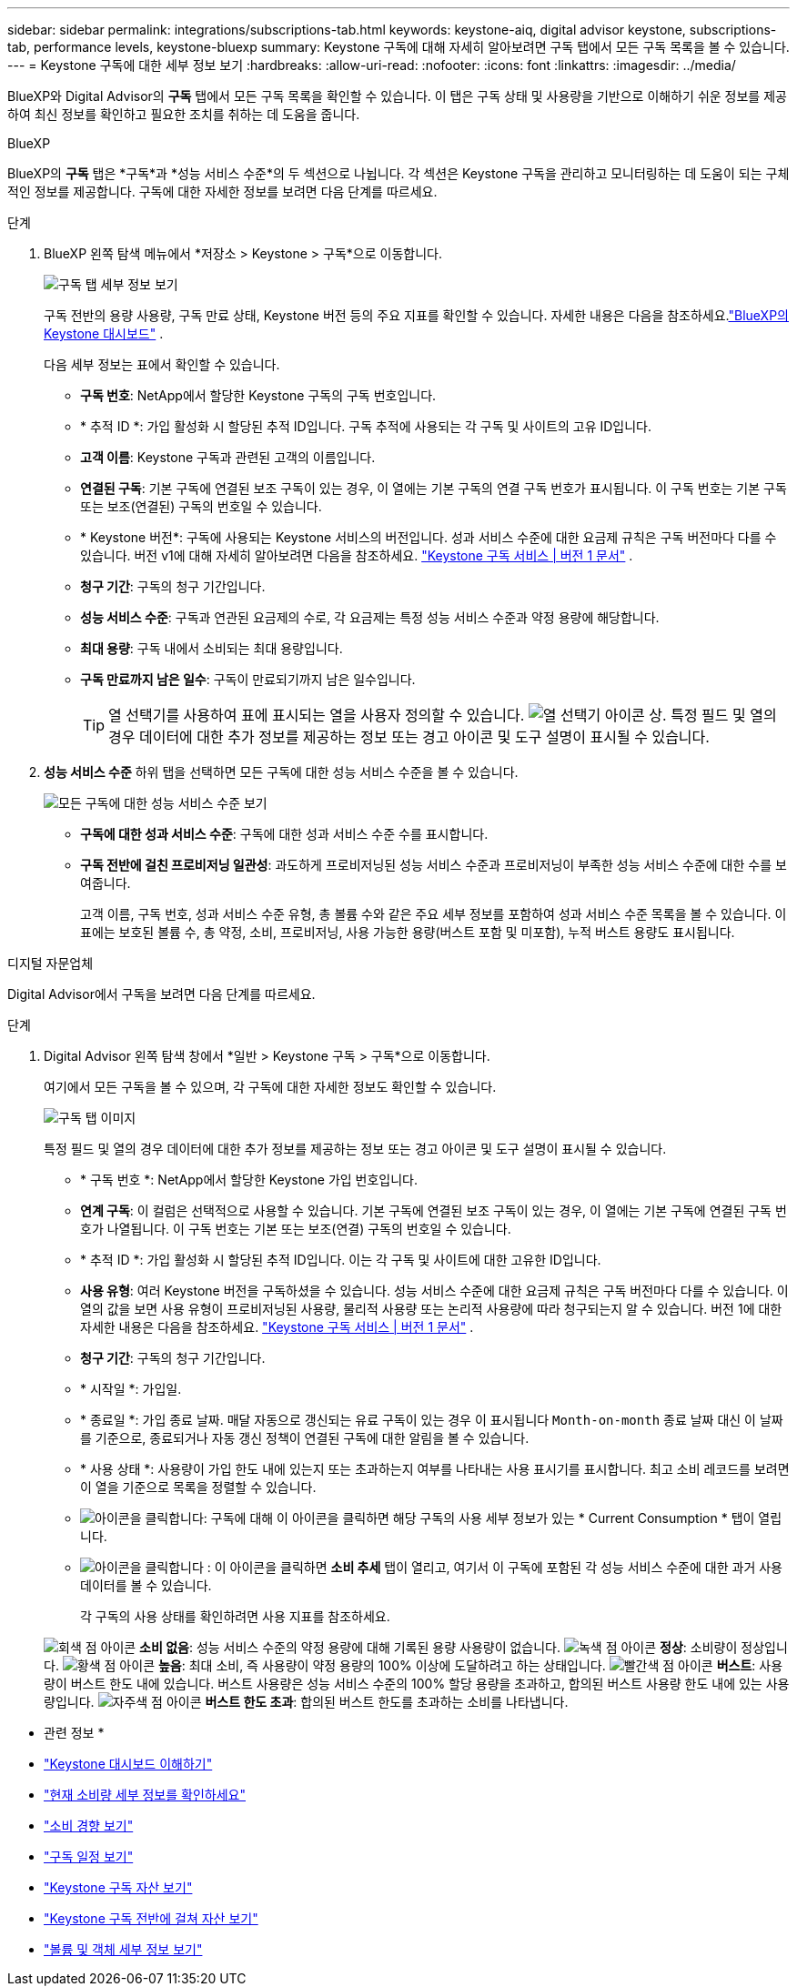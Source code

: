 ---
sidebar: sidebar 
permalink: integrations/subscriptions-tab.html 
keywords: keystone-aiq, digital advisor keystone, subscriptions-tab, performance levels, keystone-bluexp 
summary: Keystone 구독에 대해 자세히 알아보려면 구독 탭에서 모든 구독 목록을 볼 수 있습니다. 
---
= Keystone 구독에 대한 세부 정보 보기
:hardbreaks:
:allow-uri-read: 
:nofooter: 
:icons: font
:linkattrs: 
:imagesdir: ../media/


[role="lead"]
BlueXP와 Digital Advisor의 *구독* 탭에서 모든 구독 목록을 확인할 수 있습니다. 이 탭은 구독 상태 및 사용량을 기반으로 이해하기 쉬운 정보를 제공하여 최신 정보를 확인하고 필요한 조치를 취하는 데 도움을 줍니다.

[role="tabbed-block"]
====
.BlueXP
--
BlueXP의 *구독* 탭은 *구독*과 *성능 서비스 수준*의 두 섹션으로 나뉩니다. 각 섹션은 Keystone 구독을 관리하고 모니터링하는 데 도움이 되는 구체적인 정보를 제공합니다. 구독에 대한 자세한 정보를 보려면 다음 단계를 따르세요.

.단계
. BlueXP 왼쪽 탐색 메뉴에서 *저장소 > Keystone > 구독*으로 이동합니다.
+
image:bxp-subscription-list-1.png["구독 탭 세부 정보 보기"]

+
구독 전반의 용량 사용량, 구독 만료 상태, Keystone 버전 등의 주요 지표를 확인할 수 있습니다. 자세한 내용은 다음을 참조하세요.link:../integrations/keystone-bluexp.html["BlueXP의 Keystone 대시보드"] .

+
다음 세부 정보는 표에서 확인할 수 있습니다.

+
** *구독 번호*: NetApp에서 할당한 Keystone 구독의 구독 번호입니다.
** * 추적 ID *: 가입 활성화 시 할당된 추적 ID입니다. 구독 추적에 사용되는 각 구독 및 사이트의 고유 ID입니다.
** *고객 이름*: Keystone 구독과 관련된 고객의 이름입니다.
** *연결된 구독*: 기본 구독에 연결된 보조 구독이 있는 경우, 이 열에는 기본 구독의 연결 구독 번호가 표시됩니다. 이 구독 번호는 기본 구독 또는 보조(연결된) 구독의 번호일 수 있습니다.
** * Keystone 버전*: 구독에 사용되는 Keystone 서비스의 버전입니다. 성과 서비스 수준에 대한 요금제 규칙은 구독 버전마다 다를 수 있습니다. 버전 v1에 대해 자세히 알아보려면 다음을 참조하세요. https://docs.netapp.com/us-en/keystone/index.html["Keystone 구독 서비스 | 버전 1 문서"^] .
** *청구 기간*: 구독의 청구 기간입니다.
** *성능 서비스 수준*: 구독과 연관된 요금제의 수로, 각 요금제는 특정 성능 서비스 수준과 약정 용량에 해당합니다.
** *최대 용량*: 구독 내에서 소비되는 최대 용량입니다.
** *구독 만료까지 남은 일수*: 구독이 만료되기까지 남은 일수입니다.
+

TIP: 열 선택기를 사용하여 표에 표시되는 열을 사용자 정의할 수 있습니다. image:column-selector.png["열 선택기 아이콘"] 상. 특정 필드 및 열의 경우 데이터에 대한 추가 정보를 제공하는 정보 또는 경고 아이콘 및 도구 설명이 표시될 수 있습니다.



. *성능 서비스 수준* 하위 탭을 선택하면 모든 구독에 대한 성능 서비스 수준을 볼 수 있습니다.
+
image:bxp-performance-levels.png["모든 구독에 대한 성능 서비스 수준 보기"]

+
** *구독에 대한 성과 서비스 수준*: 구독에 대한 성과 서비스 수준 수를 표시합니다.
** *구독 전반에 걸친 프로비저닝 일관성*: 과도하게 프로비저닝된 성능 서비스 수준과 프로비저닝이 부족한 성능 서비스 수준에 대한 수를 보여줍니다.
+
고객 이름, 구독 번호, 성과 서비스 수준 유형, 총 볼륨 수와 같은 주요 세부 정보를 포함하여 성과 서비스 수준 목록을 볼 수 있습니다. 이 표에는 보호된 볼륨 수, 총 약정, 소비, 프로비저닝, 사용 가능한 용량(버스트 포함 및 미포함), 누적 버스트 용량도 표시됩니다.





--
.디지털 자문업체
--
Digital Advisor에서 구독을 보려면 다음 단계를 따르세요.

.단계
. Digital Advisor 왼쪽 탐색 창에서 *일반 > Keystone 구독 > 구독*으로 이동합니다.
+
여기에서 모든 구독을 볼 수 있으며, 각 구독에 대한 자세한 정보도 확인할 수 있습니다.

+
image:all-subs-4.png["구독 탭 이미지"]

+
특정 필드 및 열의 경우 데이터에 대한 추가 정보를 제공하는 정보 또는 경고 아이콘 및 도구 설명이 표시될 수 있습니다.

+
** * 구독 번호 *: NetApp에서 할당한 Keystone 가입 번호입니다.
** *연계 구독*: 이 컬럼은 선택적으로 사용할 수 있습니다. 기본 구독에 연결된 보조 구독이 있는 경우, 이 열에는 기본 구독에 연결된 구독 번호가 나열됩니다. 이 구독 번호는 기본 또는 보조(연결) 구독의 번호일 수 있습니다.
** * 추적 ID *: 가입 활성화 시 할당된 추적 ID입니다. 이는 각 구독 및 사이트에 대한 고유한 ID입니다.
** *사용 유형*: 여러 Keystone 버전을 구독하셨을 수 있습니다. 성능 서비스 수준에 대한 요금제 규칙은 구독 버전마다 다를 수 있습니다. 이 열의 값을 보면 사용 유형이 프로비저닝된 사용량, 물리적 사용량 또는 논리적 사용량에 따라 청구되는지 알 수 있습니다. 버전 1에 대한 자세한 내용은 다음을 참조하세요.  https://docs.netapp.com/us-en/keystone/index.html["Keystone 구독 서비스 | 버전 1 문서"^] .
** *청구 기간*: 구독의 청구 기간입니다.
** * 시작일 *: 가입일.
** * 종료일 *: 가입 종료 날짜. 매달 자동으로 갱신되는 유료 구독이 있는 경우 이 표시됩니다 `Month-on-month` 종료 날짜 대신 이 날짜를 기준으로, 종료되거나 자동 갱신 정책이 연결된 구독에 대한 알림을 볼 수 있습니다.
** * 사용 상태 *: 사용량이 가입 한도 내에 있는지 또는 초과하는지 여부를 나타내는 사용 표시기를 표시합니다. 최고 소비 레코드를 보려면 이 열을 기준으로 목록을 정렬할 수 있습니다.
** image:subs-dtls-icon.png["아이콘을 클릭합니다"]: 구독에 대해 이 아이콘을 클릭하면 해당 구독의 사용 세부 정보가 있는 * Current Consumption * 탭이 열립니다.
** image:aiq-ks-time-icon.png["아이콘을 클릭합니다"] : 이 아이콘을 클릭하면 *소비 추세* 탭이 열리고, 여기서 이 구독에 포함된 각 성능 서비스 수준에 대한 과거 사용 데이터를 볼 수 있습니다.
+
각 구독의 사용 상태를 확인하려면 사용 지표를 참조하세요.

+
image:icon-grey.png["회색 점 아이콘"] *소비 없음*: 성능 서비스 수준의 약정 용량에 대해 기록된 용량 사용량이 없습니다. image:icon-green.png["녹색 점 아이콘"] *정상*: 소비량이 정상입니다. image:icon-amber.png["황색 점 아이콘"] *높음*: 최대 소비, 즉 사용량이 약정 용량의 100% 이상에 도달하려고 하는 상태입니다. image:icon-red.png["빨간색 점 아이콘"] *버스트*: 사용량이 버스트 한도 내에 있습니다. 버스트 사용량은 성능 서비스 수준의 100% 할당 용량을 초과하고, 합의된 버스트 사용량 한도 내에 있는 사용량입니다. image:icon-purple.png["자주색 점 아이콘"] *버스트 한도 초과*: 합의된 버스트 한도를 초과하는 소비를 나타냅니다.





--
====
* 관련 정보 *

* link:../integrations/dashboard-overview.html["Keystone 대시보드 이해하기"]
* link:../integrations/current-usage-tab.html["현재 소비량 세부 정보를 확인하세요"]
* link:../integrations/consumption-tab.html["소비 경향 보기"]
* link:../integrations/subscription-timeline.html["구독 일정 보기"]
* link:../integrations/assets-tab.html["Keystone 구독 자산 보기"]
* link:../integrations/assets.html["Keystone 구독 전반에 걸쳐 자산 보기"]
* link:../integrations/volumes-objects-tab.html["볼륨 및 객체 세부 정보 보기"]

